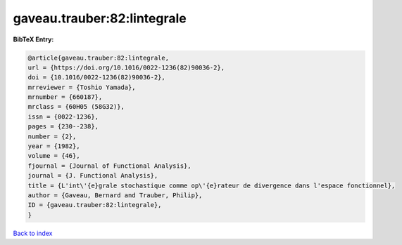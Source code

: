 gaveau.trauber:82:lintegrale
============================

.. :cite:t:`gaveau.trauber:82:lintegrale`

.. bibliography:: ../../All.bib

**BibTeX Entry:**

.. code-block:: bibtex

   @article{gaveau.trauber:82:lintegrale,
   url = {https://doi.org/10.1016/0022-1236(82)90036-2},
   doi = {10.1016/0022-1236(82)90036-2},
   mrreviewer = {Toshio Yamada},
   mrnumber = {660187},
   mrclass = {60H05 (58G32)},
   issn = {0022-1236},
   pages = {230--238},
   number = {2},
   year = {1982},
   volume = {46},
   fjournal = {Journal of Functional Analysis},
   journal = {J. Functional Analysis},
   title = {L'int\'{e}grale stochastique comme op\'{e}rateur de divergence dans l'espace fonctionnel},
   author = {Gaveau, Bernard and Trauber, Philip},
   ID = {gaveau.trauber:82:lintegrale},
   }

`Back to index <../index>`_

